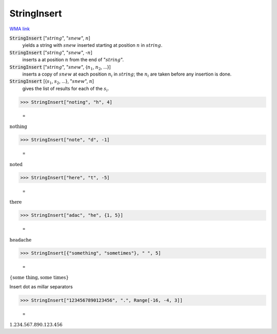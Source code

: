 StringInsert
============

`WMA link <https://reference.wolfram.com/language/ref/StringInsert.html>`_


:code:`StringInsert` [":math:`string`", ":math:`snew`", :math:`n`]
    yields a string with :math:`snew` inserted starting at position :math:`n` in :math:`string`.

:code:`StringInsert` [":math:`string`", ":math:`snew`", -:math:`n`]
    inserts a at position :math:`n` from the end of ":math:`string`".

:code:`StringInsert` [":math:`string`", ":math:`snew`", {:math:`n_1`, :math:`n_2`, ...}]
    inserts a copy of :math:`snew` at each position :math:`n_i` in :math:`string`;
    the :math:`n_i` are taken before any insertion is done.

:code:`StringInsert` [{:math:`s_1`, :math:`s_2`, ...}, ":math:`snew`", :math:`n`]
    gives the list of results for each of the :math:`s_i`.





>>> StringInsert["noting", "h", 4]

    =
:math:`\text{nothing}`


>>> StringInsert["note", "d", -1]

    =
:math:`\text{noted}`


>>> StringInsert["here", "t", -5]

    =
:math:`\text{there}`


>>> StringInsert["adac", "he", {1, 5}]

    =
:math:`\text{headache}`


>>> StringInsert[{"something", "sometimes"}, " ", 5]

    =
:math:`\left\{\text{some thing},\text{some times}\right\}`



Insert dot as millar separators

>>> StringInsert["1234567890123456", ".", Range[-16, -4, 3]]

    =
:math:`\text{1.234.567.890.123.456}`


